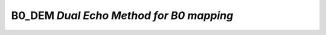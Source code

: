 B0_DEM *Dual Echo Method for B0 mapping*
================================================

.. raw:: html

   
   
   <!DOCTYPE html
     PUBLIC "-//W3C//DTD HTML 4.01 Transitional//EN">
   <html><head>
         <meta http-equiv="Content-Type" content="text/html; charset=utf-8">
      <!--
   This HTML was auto-generated from MATLAB code.
   To make changes, update the MATLAB code and republish this document.
         --><title>B0_DEM_batch</title><meta name="generator" content="MATLAB 9.2"><link rel="schema.DC" href="http://purl.org/dc/elements/1.1/"><meta name="DC.date" content="2017-11-09"><meta name="DC.source" content="B0_DEM_batch.m"><style type="text/css">
   html,body,div,span,applet,object,iframe,h1,h2,h3,h4,h5,h6,p,blockquote,pre,a,abbr,acronym,address,big,cite,code,del,dfn,em,font,img,ins,kbd,q,s,samp,small,strike,strong,sub,sup,tt,var,b,u,i,center,dl,dt,dd,ol,ul,li,fieldset,form,label,legend,table,caption,tbody,tfoot,thead,tr,th,td{margin:0;padding:0;border:0;outline:0;font-size:100%;vertical-align:baseline;background:transparent}body{line-height:1}ol,ul{list-style:none}blockquote,q{quotes:none}blockquote:before,blockquote:after,q:before,q:after{content:'';content:none}:focus{outine:0}ins{text-decoration:none}del{text-decoration:line-through}table{border-collapse:collapse;border-spacing:0}
   
   html { min-height:100%; margin-bottom:1px; }
   html body { height:100%; margin:0px; font-family:Arial, Helvetica, sans-serif; font-size:10px; color:#000; line-height:140%; background:#fff none; overflow-y:scroll; }
   html body td { vertical-align:top; text-align:left; }
   
   h1 { padding:0px; margin:0px 0px 25px; font-family:Arial, Helvetica, sans-serif; font-size:1.5em; color:#d55000; line-height:100%; font-weight:normal; }
   h2 { padding:0px; margin:0px 0px 8px; font-family:Arial, Helvetica, sans-serif; font-size:1.2em; color:#000; font-weight:bold; line-height:140%; border-bottom:1px solid #d6d4d4; display:block; }
   h3 { padding:0px; margin:0px 0px 5px; font-family:Arial, Helvetica, sans-serif; font-size:1.1em; color:#000; font-weight:bold; line-height:140%; }
   
   a { color:#005fce; text-decoration:none; }
   a:hover { color:#005fce; text-decoration:underline; }
   a:visited { color:#004aa0; text-decoration:none; }
   
   p { padding:0px; margin:0px 0px 20px; }
   img { padding:0px; margin:0px 0px 20px; border:none; }
   p img, pre img, tt img, li img, h1 img, h2 img { margin-bottom:0px; } 
   
   ul { padding:0px; margin:0px 0px 20px 23px; list-style:square; }
   ul li { padding:0px; margin:0px 0px 7px 0px; }
   ul li ul { padding:5px 0px 0px; margin:0px 0px 7px 23px; }
   ul li ol li { list-style:decimal; }
   ol { padding:0px; margin:0px 0px 20px 0px; list-style:decimal; }
   ol li { padding:0px; margin:0px 0px 7px 23px; list-style-type:decimal; }
   ol li ol { padding:5px 0px 0px; margin:0px 0px 7px 0px; }
   ol li ol li { list-style-type:lower-alpha; }
   ol li ul { padding-top:7px; }
   ol li ul li { list-style:square; }
   
   .content { font-size:1.2em; line-height:140%; padding: 20px; }
   
   pre, code { font-size:12px; }
   tt { font-size: 1.2em; }
   pre { margin:0px 0px 20px; }
   pre.codeinput { padding:10px; border:1px solid #d3d3d3; background:#f7f7f7; }
   pre.codeoutput { padding:10px 11px; margin:0px 0px 20px; color:#4c4c4c; }
   pre.error { color:red; }
   
   @media print { pre.codeinput, pre.codeoutput { word-wrap:break-word; width:100%; } }
   
   span.keyword { color:#0000FF }
   span.comment { color:#228B22 }
   span.string { color:#A020F0 }
   span.untermstring { color:#B20000 }
   span.syscmd { color:#B28C00 }
   
   .footer { width:auto; padding:10px 0px; margin:25px 0px 0px; border-top:1px dotted #878787; font-size:0.8em; line-height:140%; font-style:italic; color:#878787; text-align:left; float:none; }
   .footer p { margin:0px; }
   .footer a { color:#878787; }
   .footer a:hover { color:#878787; text-decoration:underline; }
   .footer a:visited { color:#878787; }
   
   table th { padding:7px 5px; text-align:left; vertical-align:middle; border: 1px solid #d6d4d4; font-weight:bold; }
   table td { padding:7px 5px; text-align:left; vertical-align:top; border:1px solid #d6d4d4; }
   
   
   
   
   
     </style></head><body><div class="content"><h2>Contents</h2><div><ul><li><a href="#2">DESCRIPTION</a></li><li><a href="#3">Load dataset</a></li><li><a href="#4">Check data and fitting (Optional)</a></li><li><a href="#5">Create Quantitative Maps</a></li><li><a href="#6">Check the results</a></li></ul></div><pre class="codeinput">warning(<span class="string">'off'</span>,<span class="string">'all'</span>);
   </pre><h2 id="2">DESCRIPTION</h2><pre class="codeinput">help <span class="string">B0_DEM</span>
   <span class="comment">% Batch to generate B0map with Dual Echo Method (DEM) without qMRLab GUI (graphical user interface)</span>
   <span class="comment">% Run this script line by line</span>
   <span class="comment">% Written by: Ian Gagnon, 2017</span>
   </pre><pre class="codeoutput">  B0_DEM map :  Dual Echo Method for B0 mapping
    
     Assumptions:
       Compute B0 map based on 2 phase images with different TEs
    
     Inputs:
       Phase       4D phase image, 2 different TEs in time dimension
       Magn        3D magnitude image
    
     Outputs:
    	B0map       B0 field map [Hz]
    
     Protocol:
       Time
           deltaTE     Difference in TE between 2 images [ms]            
    
     Options:
       Magn thresh lb  Lower bound to threshold the magnitude image for use as a mask
    
     Example of command line usage (see also qMRLab\Data\B0_DEM_demo\B0_DEM_batch.m):
       Model = B0_DEM;  % Create class from model 
       Model.Prot.Time.Mat = 1.92e-3; % deltaTE [s]
       data.Phase = double(load_nii_data('Phase.nii.gz'));%Load 4D data, 2 frames with different TE
       data.Magn  = double(load_nii_data('Magn.nii.gz'));
       FitResults       = FitData(data,Model);
       FitResultsSave_nii(FitResults,'Phase.nii.gz'); %save nii file using Phase.nii.gz as template
        
       For more examples: qMRusage(B0_DEM)    
     Author: Ian Gagnon, 2017
    
     References:
       Please cite the following if you use this module:
         Maier, F., Fuentes, D., Weinberg, J.S., Hazle, J.D., Stafford, R.J.,
         2015. Robust phase unwrapping for MR temperature imaging using a
         magnitude-sorted list, multi-clustering algorithm. Magn. Reson. Med.
         73, 1662?1668. Schofield, M.A., Zhu, Y., 2003. Fast phase unwrapping
         algorithm for interferometric applications. Opt. Lett. 28, 1194?1196
       In addition to citing the package:
         Cabana J-F, Gu Y, Boudreau M, Levesque IR, Atchia Y, Sled JG,
         Narayanan S, Arnold DL, Pike GB, Cohen-Adad J, Duval T, Vuong M-T and
         Stikov N. (2016), Quantitative magnetization transfer imaging made
         easy with qMTLab: Software for data simulation, analysis, and
         visualization. Concepts Magn. Reson.. doi: 10.1002/cmr.a.21357
   
       Reference page in Doc Center
          doc B0_DEM
   
   
   </pre><h2 id="3">Load dataset</h2><pre class="codeinput">[pathstr,fname,ext]=fileparts(which(<span class="string">'B0_DEM_batch.m'</span>));
   cd (pathstr);
   
   <span class="comment">% Load your parameters to create your Model</span>
   Model = B0_DEM;
   </pre><h2 id="4">Check data and fitting (Optional)</h2><pre class="codeinput"><span class="comment">%**************************************************************************</span>
   <span class="comment">% I- GENERATE FILE STRUCT</span>
   <span class="comment">%**************************************************************************</span>
   <span class="comment">% Create a struct "file" that contains the NAME of all data's FILES</span>
   <span class="comment">% file.DATA = 'DATA_FILE';</span>
   file = struct;
   file.Phase = <span class="string">'Phase.nii.gz'</span>;
   file.Magn = <span class="string">'Magn.nii.gz'</span>;
   </pre><h2 id="5">Create Quantitative Maps</h2><pre class="codeinput"><span class="comment">%**************************************************************************</span>
   <span class="comment">% I- LOAD PROTOCOL</span>
   <span class="comment">%**************************************************************************</span>
   
   <span class="comment">% Echo (time in millisec)</span>
   TE2 = 1.92e-3;
   Model.Prot.Time.Mat = TE2;
   
   <span class="comment">% Update the model</span>
   Model = Model.UpdateFields;
   
   <span class="comment">%**************************************************************************</span>
   <span class="comment">% II- LOAD EXPERIMENTAL DATA</span>
   <span class="comment">%**************************************************************************</span>
   <span class="comment">% Create a struct "data" that contains all the data</span>
   <span class="comment">% .MAT file : load('DATA_FILE');</span>
   <span class="comment">%             data.DATA = double(DATA);</span>
   <span class="comment">% .NII file : data.DATA = double(load_nii_data('DATA_FILE'));</span>
   data.Phase = double(load_nii_data(<span class="string">'Phase.nii.gz'</span>));
   data.Magn  = double(load_nii_data(<span class="string">'Magn.nii.gz'</span>));
   
   <span class="comment">%**************************************************************************</span>
   <span class="comment">% III- FIT DATASET</span>
   <span class="comment">%**************************************************************************</span>
   FitResults       = FitData(data,Model,1); <span class="comment">% 3rd argument plots a waitbar</span>
   FitResults.Model = Model;
   
   <span class="comment">%**************************************************************************</span>
   <span class="comment">% IV- SAVE</span>
   <span class="comment">%**************************************************************************</span>
   <span class="comment">% .MAT file : FitResultsSave_mat(FitResults,folder);</span>
   <span class="comment">% .NII file : FitResultsSave_nii(FitResults,fname_copyheader,folder);</span>
   FitResultsSave_nii(FitResults,<span class="string">'Phase.nii.gz'</span>);
   <span class="comment">%save('Parameters.mat','Model');</span>
   </pre><h2 id="6">Check the results</h2><p>Load them in qMRLab</p><pre class="codeinput">qMRLab(Model,file) <span class="comment">%view the model parameters and input</span>
   imagesc(FitResults.B0map, [-50 50]) <span class="comment">%view output map</span>
   colorbar
   </pre><img vspace="5" hspace="5" src="_static/B0_DEM_batch_01.png" alt=""> <img vspace="5" hspace="5" src="_static/B0_DEM_batch_02.png" alt=""> <p class="footer"><br><a href="http://www.mathworks.com/products/matlab/">Published with MATLAB&reg; R2017a</a><br></p></div><!--
   ##### SOURCE BEGIN #####
   warning('off','all');
   %% DESCRIPTION
   help B0_DEM
   % Batch to generate B0map with Dual Echo Method (DEM) without qMRLab GUI (graphical user interface)
   % Run this script line by line
   % Written by: Ian Gagnon, 2017
   
   %% Load dataset
   [pathstr,fname,ext]=fileparts(which('B0_DEM_batch.m'));
   cd (pathstr);
   
   % Load your parameters to create your Model
   Model = B0_DEM;
   
   %% Check data and fitting (Optional)
   
   %**************************************************************************
   % I- GENERATE FILE STRUCT
   %**************************************************************************
   % Create a struct "file" that contains the NAME of all data's FILES
   % file.DATA = 'DATA_FILE';
   file = struct;
   file.Phase = 'Phase.nii.gz';
   file.Magn = 'Magn.nii.gz';
   
   
   %% Create Quantitative Maps
   
   %**************************************************************************
   % I- LOAD PROTOCOL
   %**************************************************************************
   
   % Echo (time in millisec)
   TE2 = 1.92e-3;
   Model.Prot.Time.Mat = TE2;
   
   % Update the model
   Model = Model.UpdateFields;
   
   %**************************************************************************
   % II- LOAD EXPERIMENTAL DATA
   %**************************************************************************
   % Create a struct "data" that contains all the data
   % .MAT file : load('DATA_FILE');
   %             data.DATA = double(DATA);
   % .NII file : data.DATA = double(load_nii_data('DATA_FILE'));
   data.Phase = double(load_nii_data('Phase.nii.gz'));
   data.Magn  = double(load_nii_data('Magn.nii.gz'));
   
   %**************************************************************************
   % III- FIT DATASET
   %**************************************************************************
   FitResults       = FitData(data,Model,1); % 3rd argument plots a waitbar
   FitResults.Model = Model;
   
   %**************************************************************************
   % IV- SAVE
   %**************************************************************************
   % .MAT file : FitResultsSave_mat(FitResults,folder);
   % .NII file : FitResultsSave_nii(FitResults,fname_copyheader,folder);
   FitResultsSave_nii(FitResults,'Phase.nii.gz');
   %save('Parameters.mat','Model');
   
   %% Check the results
   % Load them in qMRLab
   qMRLab(Model,file) %view the model parameters and input
   imagesc(FitResults.B0map, [-50 50]) %view output map
   colorbar
   
   ##### SOURCE END #####
   --></body></html>